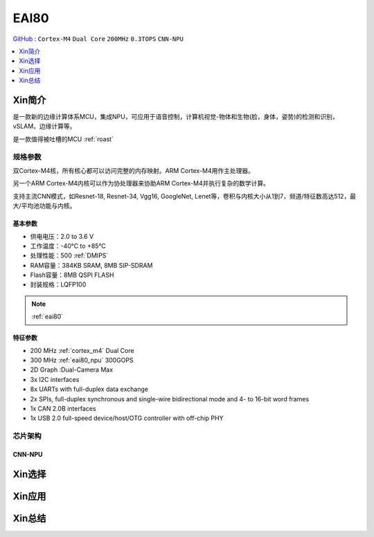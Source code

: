 
.. _eai80:

EAI80
=============

`GitHub <https://github.com/SoCXin/EAI80>`_ : ``Cortex-M4`` ``Dual Core`` ``200MHz`` ``0.3TOPS`` ``CNN-NPU``

.. contents::
    :local:
    :depth: 1


Xin简介
-----------

是一款新的边缘计算体系MCU，集成NPU，可应用于语音控制，计算机视觉-物体和生物(脸，身体，姿势)的检测和识别，vSLAM，边缘计算等。

是一款值得被吐槽的MCU :ref:`roast`

规格参数
~~~~~~~~~~~

双Cortex-M4核，所有核心都可以访问完整的内存映射。ARM Cortex-M4用作主处理器。

另一个ARM Cortex-M4内核可以作为协处理器来协助ARM Cortex-M4并执行复杂的数学计算。

支持主流CNN模式，如Resnet-18, Resnet-34, Vgg16, GoogleNet, Lenet等，卷积与内核大小从1到7，频道/特征数高达512，最大/平均池功能与内核。


基本参数
^^^^^^^^^^^

* 供电电压：2.0 to 3.6 V
* 工作温度：-40°C to +85°C
* 处理性能：500 :ref:`DMIPS`
* RAM容量：384KB SRAM, 8MB SIP-SDRAM
* Flash容量：8MB QSPI FLASH
* 封装规格：LQFP100

.. note::
    :ref:`eai80`

特征参数
^^^^^^^^^^^

* 200 MHz :ref:`cortex_m4` Dual Core
* 300 MHz :ref:`eai80_npu` 300GOPS
* 2D Graph :Dual-Camera Max
* 3x I2C interfaces
* 8x UARTs with full-duplex data exchange
* 2x SPIs, full-duplex synchronous and single-wire bidirectional mode and 4- to 16-bit word frames
* 1x CAN 2.0B interfaces
* 1x USB 2.0 full-speed device/host/OTG controller with off-chip PHY


芯片架构
~~~~~~~~~~~

.. _eai80_npu:

CNN-NPU
^^^^^^^^^^^



Xin选择
-----------


Xin应用
-----------


Xin总结
-----------

